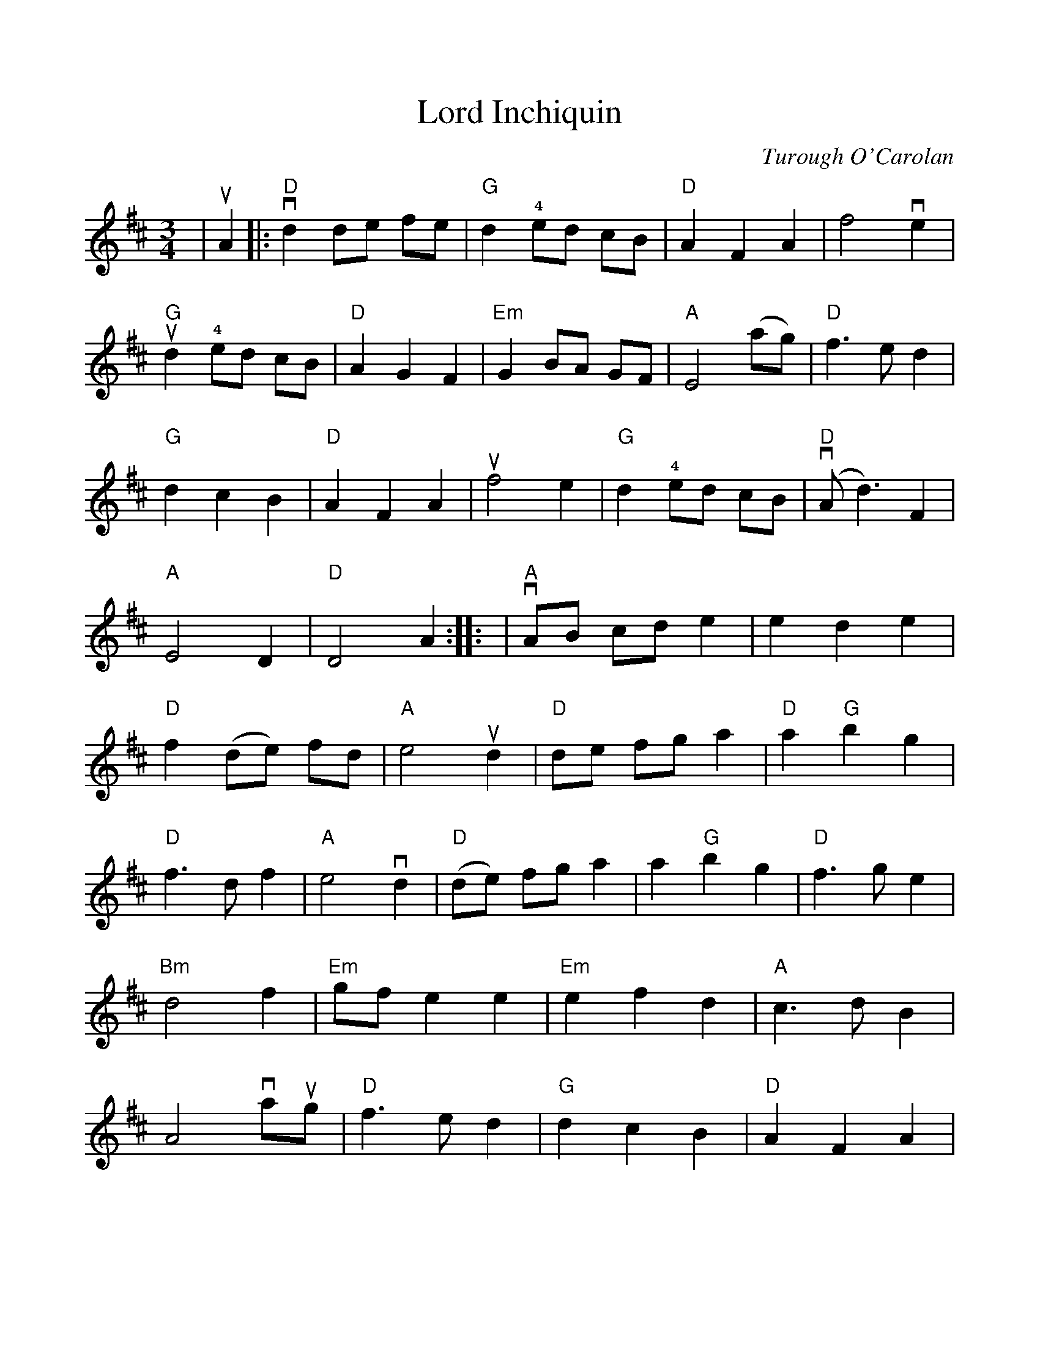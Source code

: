 %Scale the output
%%scale 1.0
%%format dulcimer.fmt
%%titletrim false
% %%header Some header text
% %%footer "Copyright \u00A9 2012 Example of Copyright"
X:1
T:Lord Inchiquin
C:Turough O'Carolan
L:1/8
M:3/4
N:Tom plays it AAB using 2nd ending only
%Q: (beats per measure)
V:1 clef=treble
%%continueall 1
%%partsbox 1
%%writehistory 1
K:D
|!upbow!A2|:"D"!downbow!d2 de fe|"G"d2 !4!ed cB|"D"A2 F2 A2|f4 !downbow!e2
|"G"!upbow!d2 !4!ed cB|"D"A2 G2 F2|"Em"G2 BA GF|"A"E4 (ag)
|"D"f3 e d2|"G"d2 c2 B2|"D"A2 F2 A2|!upbow!f4 e2
|"G"d2 !4!ed cB|("D"!downbow!A d3) F2|"A"E4 D2|"D"D4 A2::
|"A"!downbow!AB cd e2| e2 d2 e2|"D"f2 (de) fd|"A"e4 !upbow!d2
|"D"de fg a2|"D"a2 "G"b2 g2|"D"f3 d f2|"A"e4 !downbow!d2
|("D"de) fg a2|a2 "G"b2 g2|"D"f3 g e2|"Bm"d4 f2
|"Em"gf e2 e2|"Em"e2 f2 d2|"A"c3 d B2|A4 !downbow!a!upbow!g
|"D"f3 e d2|"G"d2 c2 B2|"D"A2 F2 A2|"G"g4 fe
|"Bm"d2 !4!(ed) cB|("D"!downbow!A d3) F2|"A"E4 D2|1 "D"D4 A2:|2 "D"D4||

measure 18 | e2 d2 f2| on internet
